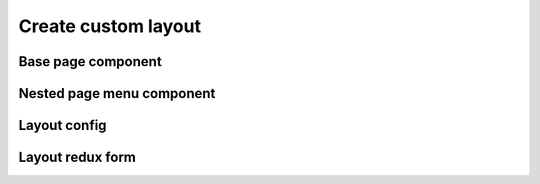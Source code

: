 =====================
Create custom layout
=====================

********************
Base page component
********************

***************************
Nested page menu component
***************************

**************
Layout config
**************

******************
Layout redux form
******************
